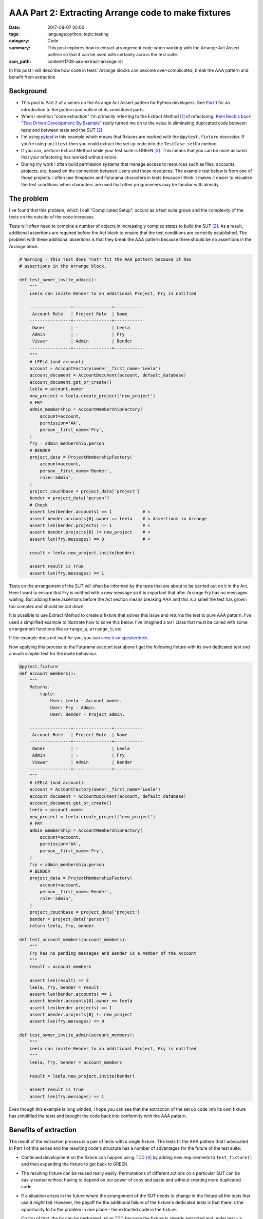 AAA Part 2: Extracting Arrange code to make fixtures
====================================================

:date: 2017-08-07 00:00
:tags: language:python, topic:testing
:category: Code
:summary: This post explores how to extract arrangement code when working with
          the Arrange Act Assert pattern so that it can be used with certainty
          across the test suite.
:scm_path: content/1708-aaa-extract-arrange.rst


In this post I will describe how code in tests' Arrange blocks can become
over-complicated, break the AAA pattern and benefit from extraction.


Background
----------

* This post is Part 2 of a series on the Arrange Act Assert pattern for Python
  developers. See `Part 1
  </arrange-act-assert-pattern-for-python-developers.html>`_ for an
  introduction to the pattern and outline of its constituent parts.

* When I mention "code extraction" I'm primarily referring to the Extract
  Method [#em]_ of refactoring. `Kent Beck's book "Test Driven Development: By
  Example"
  <http://www.goodreads.com/book/show/387190.Test_Driven_Development>`_ really
  turned me on to the value in eliminating duplicated code between tests and
  between tests and the SUT [#sut]_.

* I'm using `pytest <https://docs.pytest.org/en/latest/>`_ in this example
  which means that fixtures are marked with the ``@pytest.fixture`` decorator.
  If you're using ``unittest`` then you could extract the set up code into the
  ``TestCase.setUp`` method.

* If you can, perform Extract Method while your test suite is GREEN [#green]_.
  This means that you can be more assured that your refactoring has worked
  without errors.

* During my work I often build permission systems that manage access to
  resources such as files, accounts, projects, etc, based on the connection
  between Users and those resources. The example test below is from one of
  those projects. I often use Simpsons and Futurama characters in tests because
  I think it makes it easier to visualise the test conditions when characters
  are used that other programmers may be familiar with already.


The problem
-----------

I've found that this problem, which I call "Complicated Setup", occurs as a test suite grows and
the complexity of the tests on the outside of the code increases.

Tests will often need to combine a number of objects in increasingly complex
states to build the SUT [#sut]_. As a result, additional assertions are
required before the Act block to ensure that the test conditions are correctly
established. The problem with these additional assertions is that
they break the AAA pattern because there should be no assertions in the Arrange
block.

.. code-block:: python

    # Warning - this test does *not* fit the AAA pattern because it has
    # assertions in the Arrange block.

    def test_owner_invite_admin():
        """
        Leela can invite Bender to an additional Project, Fry is notified

        ----------------+---------------+-----------
         Account Role   | Project Role  | Name
        ----------------+---------------+-----------
         Owner          | -             | Leela
         Admin          | -             | Fry
         Viewer         | Admin         | Bender
        ----------------+---------------+-----------
        """
        # LEELA (and account)
        account = AccountFactory(owner__first_name='Leela')
        account_document = AccountDocument(account, default_database)
        account_document.get_or_create()
        leela = account.owner
        new_project = leela.create_project('new_project')
        # FRY
        admin_membership = AccountMembershipFactory(
            account=account,
            permission='AA',
            person__first_name='Fry',
        )
        fry = admin_membership.person
        # BENDER
        project_data = ProjectMembershipFactory(
            account=account,
            person__first_name='Bender',
            role='admin',
        )
        project_couchbase = project_data['project']
        bender = project_data['person']
        # Check
        assert len(bender.accounts) == 1            # <
        assert bender.accounts[0].owner == leela    # < Assertions in Arrange
        assert len(bender.projects) == 1            # <
        assert bender.projects[0] != new_project    # <
        assert len(fry.messages) == 0               # <

        result = leela.new_project.invite(bender)

        assert result is True
        assert len(fry.messages) == 1

Tests on the arrangement of the SUT will often be informed by the tests that are about
to be carried out on it in the Act. Here I want to ensure that Fry is notified with a new
message so it is important that after Arrange Fry has no messages waiting.
But adding these assertions before the Act section means
breaking AAA and this is a smell the test has grown too complex and should be cut
down.

It is possible to use Extract Method to create a fixture that solves this issue
and returns the test to pure AAA pattern. I've used a simplified example to
illustrate how to solve this below. I've imagined a ``SUT`` class that must be
called with some arrangement functions like ``arrange_a``, ``arrange_b``, etc.

.. raw:: html

    <script async class="speakerdeck-embed" data-id="da526efe5fb6445eadb71b7f4b66c2f5" data-ratio="1.82857142857143" src="//speakerdeck.com/assets/embed.js"></script>


If the example does not load for you, you can `view it on speakerdeck
<https://speakerdeck.com/jamescooke/extract-arrangement-code>`_.

Now applying this process to the Futurama account test above I get the
following fixture with its own dedicated test and a much simpler test for the
invite behaviour.

.. code-block:: python

    @pytest.fixture
    def account_members():
        """
        Returns:
            tuple:
                User: Leela - Account owner.
                User: Fry - Admin.
                User: Bender - Project admin.

        ----------------+---------------+-----------
         Account Role   | Project Role  | Name
        ----------------+---------------+-----------
         Owner          | -             | Leela
         Admin          | -             | Fry
         Viewer         | Admin         | Bender
        ----------------+---------------+-----------
        """
        # LEELA (and account)
        account = AccountFactory(owner__first_name='Leela')
        account_document = AccountDocument(account, default_database)
        account_document.get_or_create()
        leela = account.owner
        new_project = leela.create_project('new_project')
        # FRY
        admin_membership = AccountMembershipFactory(
            account=account,
            permission='AA',
            person__first_name='Fry',
        )
        fry = admin_membership.person
        # BENDER
        project_data = ProjectMembershipFactory(
            account=account,
            person__first_name='Bender',
            role='admin',
        )
        project_couchbase = project_data['project']
        bender = project_data['person']
        return leela, fry, bender

    def test_account_members(account_members):
        """
        Fry has no pending messages and Bender is a member of the Account
        """
        result = account_members

        assert len(result) == 3
        leela, fry, bender = result
        assert len(bender.accounts) == 1
        assert bender.accounts[0].owner == leela
        assert len(bender.projects) == 1
        assert bender.projects[0] != new_project
        assert len(fry.messages) == 0

    def test_owner_invite_admin(account_members):
        """
        Leela can invite Bender to an additional Project, Fry is notified
        """
        leela, fry, bender = account_members

        result = leela.new_project.invite(bender)

        assert result is True
        assert len(fry.messages) == 1

Even though this example is long winded, I hope you can see that the
extraction of the set up code into its own fixture has simplified the tests and
brought the code back into conformity with the AAA pattern.


Benefits of extraction
----------------------

The result of the extraction process is a pair of tests with a single fixture. The tests
fit the AAA pattern that I advocated in Part 1 of this series and the resulting
code's structure has a number of advantages for the future of the test suite:

* Continued development on the fixture can happen using TDD [#tdd]_ by adding
  new requirements to ``test_fixture()`` and then expanding the fixture to get
  back to GREEN.

* The resulting fixture can be reused really easily. Permutations of different
  actions on a particular SUT can be easily tested without having to depend on
  our power of copy and paste and without creating more duplicated code.

* If a situation arises in the future where the arrangement of the SUT needs to
  change in the fixture all the tests that use it *might* fail. However, the
  payoff for the additional failure of the fixture's dedicated tests is that
  there is the opportunity to fix the problem in one place - the extracted code
  in the fixture.

  On top of that, the fix can be performed using TDD because the fixture is
  already extracted and under test - a potential double win.

In this way the test suite remains dynamic, clear and able to adapt with the
software it's testing.

Should all fixtures have their own tests?
-----------------------------------------

I'm often asked whether I think test fixtures should be tested. My answer is:
"It depends".

When the fixture was arrived at via "Complicated setup" then my answer is
"yes". As we've seen, the ``test_fixture()`` test remains to pin the fixture's
behaviour and assert that the SUT is in the expected state.

When the fixture has been extracted because of "Setup duplication" [#sd]_ there will
be a fixture created that does not have its own explicit test. Instead, the
fixture is tested implicitly by the two tests but does not have a dedicated
test of its own.

For me this is an "OK" situation and if it turns out that the fixture should be
adjusted then a fixture test can be created to facilitate that change under the
usual RED, GREEN, REFACTOR cycle.


Happy testing!


Tiny glossary
-------------

.. [#em] Extract Method is a refactoring step `defined here
    <https://refactoring.com/catalog/extractMethod.html>`_.

.. [#sut] `System Under Test
    <https://en.wikipedia.org/wiki/System_under_test>`_ I've used this to mean the
    Unit under test, there is no implication around the size of the "system" or
    "unit".

.. [#green] GREEN is the name for the state when all tests in your suite pass.

.. [#tdd] Test Driven Development.

.. [#sd] Setup duplication: My name for the situation where there are large
    chunks of Arrange code duplicated between tests. This topic warrants a
    follow-up post.
